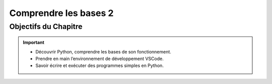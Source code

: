 .. slide::

Comprendre les bases 2
======================

Objectifs du Chapitre
----------------------

.. important::
 - Découvrir Python, comprendre les bases de son fonctionnement.  
 - Prendre en main l’environnement de développement VSCode.  
 - Savoir écrire et exécuter des programmes simples en Python.

.. slide::
